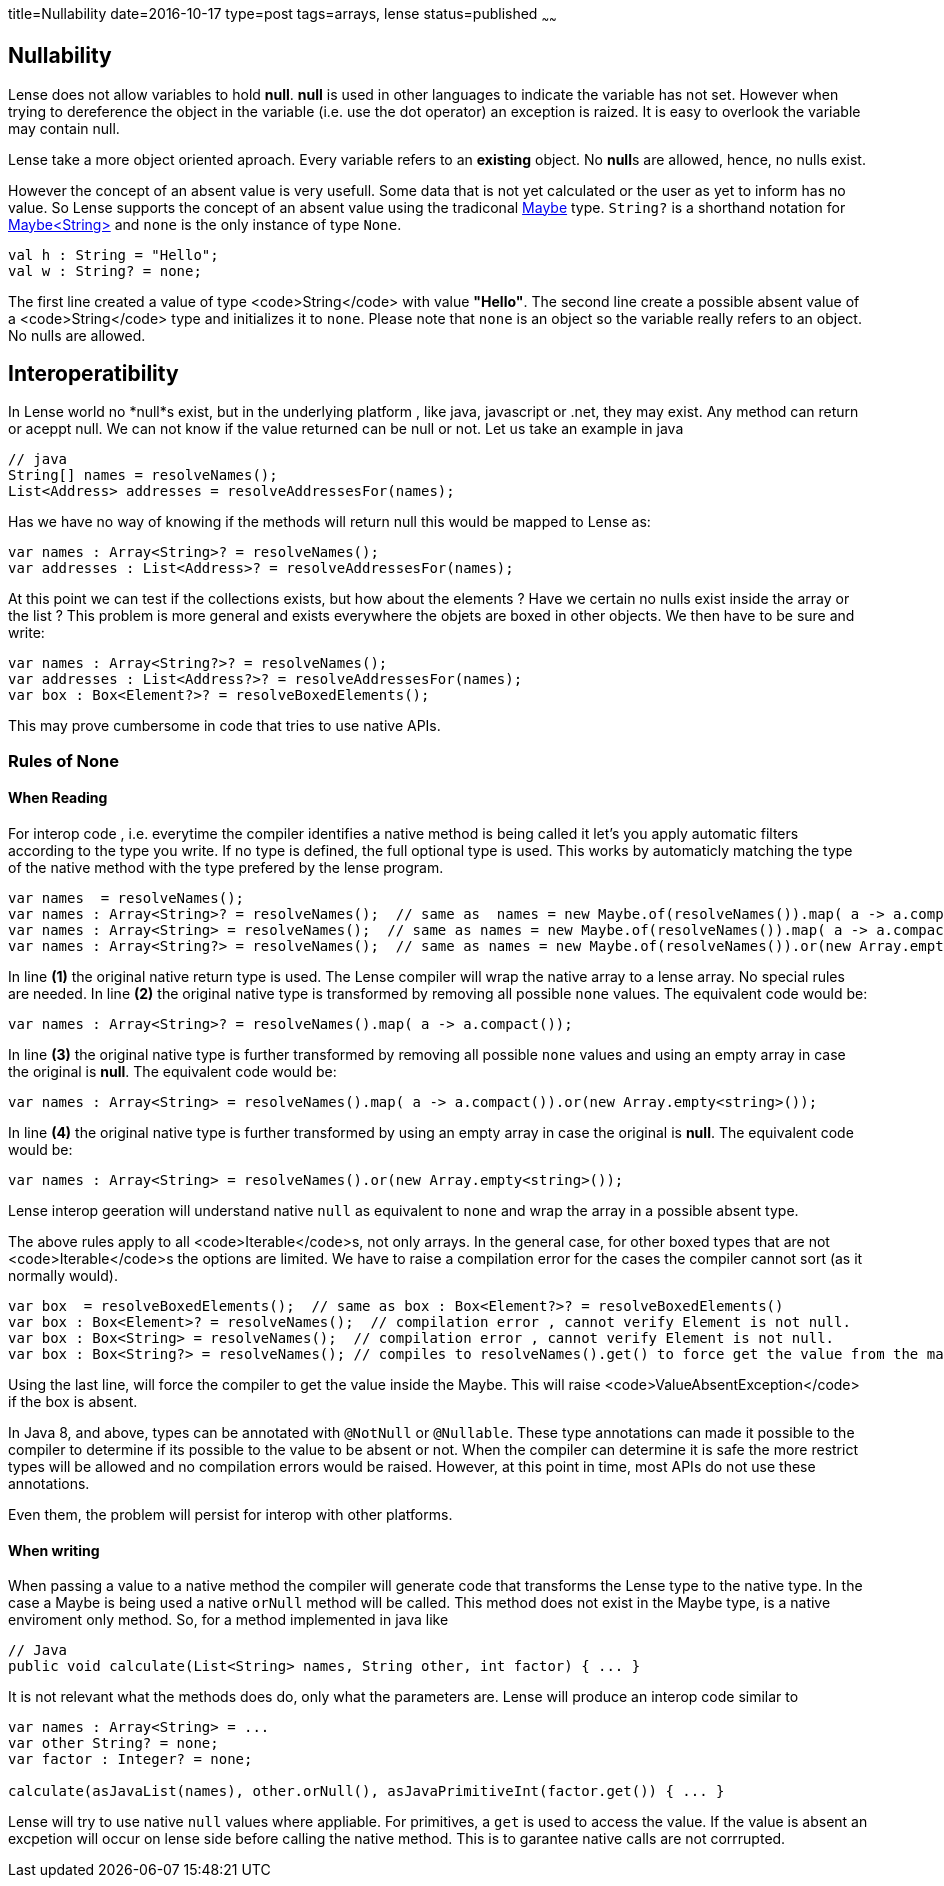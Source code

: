 title=Nullability
date=2016-10-17
type=post
tags=arrays, lense
status=published
~~~~~~

== Nullability

Lense does not allow variables to hold **null**. **null** is used in other languages to indicate the variable has not set. However when trying to dereference the object in the variable (i.e. use the dot operator) an exception is raized. It is easy to overlook the variable may contain null.

Lense take a more object oriented aproach. Every variable refers to an *existing* object. No **null**s are allowed, hence, no nulls exist.

However the concept of an absent value is very usefull. Some data that is not yet calculated or the user as yet to inform has no value. So Lense supports the concept of an absent value using the tradiconal link:maybe.html[Maybe] type. `String?` is a shorthand notation for link:maybe.html[Maybe<String>] and `none` is  the only instance of type `None`.

[source, lense]
----
val h : String = "Hello"; 
val w : String? = none; 
----

The first line created a value of type <code>String</code> with value *"Hello"*. The second line create a possible absent value of a <code>String</code> type and initializes it to `none`. 
Please note that `none` is an object so the variable really refers to an object. No nulls are allowed.

== Interoperatibility

In Lense world no *null*s exist, but in the underlying platform , like java, javascript or .net, they may exist. Any method can return or aceppt null. We can not know if the value returned can be null or not. Let us take an example in java

[source, java]
----
// java
String[] names = resolveNames();
List<Address> addresses = resolveAddressesFor(names);
----

Has we have no way of knowing if the methods will return null this would be mapped to Lense as:

[source, lense]
----
var names : Array<String>? = resolveNames();
var addresses : List<Address>? = resolveAddressesFor(names);
----

At this point we can test if the collections exists, but how about the elements ? Have we certain no nulls exist inside the array or the list ?
This problem is more general and exists everywhere the objets are boxed in other objects. We then have to be sure and write:

[source, lense]
----
var names : Array<String?>? = resolveNames();
var addresses : List<Address?>? = resolveAddressesFor(names);
var box : Box<Element?>? = resolveBoxedElements();
----

This may prove cumbersome in code that tries to use native APIs.

=== Rules of None

==== When Reading

For interop code , i.e. everytime the compiler identifies a native method is being called it let's you apply automatic filters according to the type you write. If no type is defined, the full optional type is used. This works by automaticly matching the type of the native method with the type prefered by the lense program.

[source, lense]
----
var names  = resolveNames();  
var names : Array<String>? = resolveNames();  // same as  names = new Maybe.of(resolveNames()).map( a -> a.compact());
var names : Array<String> = resolveNames();  // same as names = new Maybe.of(resolveNames()).map( a -> a.compact()).or(new Array.empty<string>())
var names : Array<String?> = resolveNames();  // same as names = new Maybe.of(resolveNames()).or(new Array.empty<string>())
----

In line **(1)** the original native return type is used. The Lense compiler will wrap the native array to a lense array. No special rules are needed.
In line **(2)** the original native type is transformed by removing all possible `none` values. The equivalent code would be:

[source, lense]
----
var names : Array<String>? = resolveNames().map( a -> a.compact());
----

In line **(3)** the original native type is further transformed by removing all possible `none` values and using an empty array in case the original is *null*. The equivalent code would be:

[source, lense]
----
var names : Array<String> = resolveNames().map( a -> a.compact()).or(new Array.empty<string>());
----

In line **(4)** the original native type is further transformed by using an empty array in case the original is *null*. The equivalent code would be:

[source, lense]
----
var names : Array<String> = resolveNames().or(new Array.empty<string>());
----

Lense interop geeration will understand native `null` as equivalent to `none` and wrap the array in a possible absent type. 

The above rules apply to all <code>Iterable</code>s, not only arrays. In the general case, for other boxed types that are not <code>Iterable</code>s the options are limited. We have to raise a compilation error for the cases the compiler cannot sort (as it normally would).

[source, lense]
----
var box  = resolveBoxedElements();  // same as box : Box<Element?>? = resolveBoxedElements()
var box : Box<Element>? = resolveNames();  // compilation error , cannot verify Element is not null.
var box : Box<String> = resolveNames();  // compilation error , cannot verify Element is not null.
var box : Box<String?> = resolveNames(); // compiles to resolveNames().get() to force get the value from the maybe. 
----

Using the last line, will force the compiler to get the value inside the Maybe. This will raise <code>ValueAbsentException</code> if the box is absent.

In Java 8, and above, types can be annotated with `@NotNull` or `@Nullable`. These type annotations can made it possible to the compiler to determine if its possible to the value to be absent or not.
When the compiler can determine it is safe the more restrict types will be allowed and no compilation errors would be raised. However, at this point in time, most APIs do not use these annotations.

Even them, the problem will persist for interop with other platforms.

==== When writing

When passing a value to a native method the compiler will generate code that transforms the Lense type to the native type. In the case a Maybe is being used a native `orNull` method will be called. This method does not exist in the Maybe type, is a native enviroment only method. So, for a method implemented in java like 

[source, java]
----
// Java
public void calculate(List<String> names, String other, int factor) { ... }
----

It is not relevant what the methods does do, only what the parameters are. Lense will produce an interop code similar to 

[source, lense]
----
var names : Array<String> = ...
var other String? = none;
var factor : Integer? = none;

calculate(asJavaList(names), other.orNull(), asJavaPrimitiveInt(factor.get()) { ... }
----

Lense will try to use native `null` values where appliable. For primitives, a `get` is used to access the value. If the value is absent an excpetion will occur on lense side before calling the native method. This is to garantee native calls are not corrrupted.



